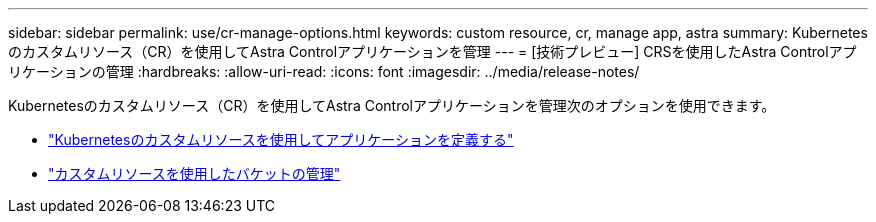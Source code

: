 ---
sidebar: sidebar 
permalink: use/cr-manage-options.html 
keywords: custom resource, cr, manage app, astra 
summary: Kubernetesのカスタムリソース（CR）を使用してAstra Controlアプリケーションを管理 
---
= [技術プレビュー] CRSを使用したAstra Controlアプリケーションの管理
:hardbreaks:
:allow-uri-read: 
:icons: font
:imagesdir: ../media/release-notes/


[role="lead"]
Kubernetesのカスタムリソース（CR）を使用してAstra Controlアプリケーションを管理次のオプションを使用できます。

* link:../use/manage-apps.html#define-an-application-using-a-kubernetes-custom-resource["Kubernetesのカスタムリソースを使用してアプリケーションを定義する"]
* link:../use/manage-buckets.html#manage-a-bucket-using-a-custom-resource["カスタムリソースを使用したバケットの管理"]

